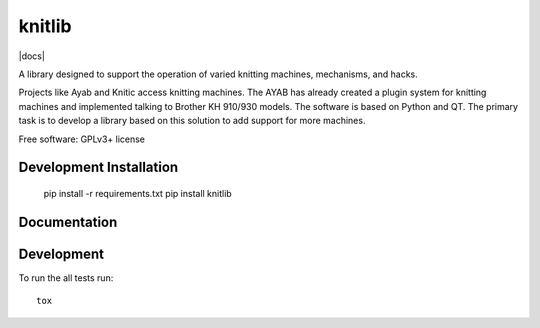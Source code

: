
===============================
knitlib
===============================

.. | |docs| |travis| |appveyor| |coveralls| |landscape| |scrutinizer|
.. | |version| |downloads| |wheel| |supported-versions| |supported-implementations|

| |travis| |docs|


.. image:: https://badge.waffle.io/fashiontec/knitlib.png?label=ready&title=Ready
    :target: https://waffle.io/fashiontec/knitlib
    :alt: 'Stories in Ready'

.. # |docs| image:: https://readthedocs.org/projects/knitlib/badge/?style=flat
    :target: https://readthedocs.org/projects/knitlib
    :alt: Documentation Status

..  |travis| image:: http://img.shields.io/travis/fashiontec/knitlib/master.png?style=flat
    :alt: Travis-CI Build Status
    :target: https://travis-ci.org/fashiontec/knitlib

.. # |appveyor| image:: https://ci.appveyor.com/api/projects/status/github/tian2992/knitlib?branch=master
    :alt: AppVeyor Build Status
    :target: https://ci.appveyor.com/project/tian2992/knitlib

.. # |coveralls| image:: http://img.shields.io/coveralls/tian2992/knitlib/master.png?style=flat
    :alt: Coverage Status
    :target: https://coveralls.io/r/tian2992/knitlib

.. # |landscape| image:: https://landscape.io/github/tian2992/knitlib/master/landscape.svg?style=flat
    :target: https://landscape.io/github/tian2992/knitlib/master
    :alt: Code Quality Status

.. # |version| image:: http://img.shields.io/pypi/v/knitlib.png?style=flat
    :alt: PyPI Package latest release
    :target: https://pypi.python.org/pypi/knitlib

.. # |downloads| image:: http://img.shields.io/pypi/dm/knitlib.png?style=flat
    :alt: PyPI Package monthly downloads
    :target: https://pypi.python.org/pypi/knitlib

.. # |wheel| image:: https://pypip.in/wheel/knitlib/badge.png?style=flat
    :alt: PyPI Wheel
    :target: https://pypi.python.org/pypi/knitlib

.. # |supported-versions| image:: https://pypip.in/py_versions/knitlib/badge.png?style=flat
    :alt: Supported versions
    :target: https://pypi.python.org/pypi/knitlib

.. # |supported-implementations| image:: https://pypip.in/implementation/knitlib/badge.png?style=flat
    :alt: Supported imlementations
    :target: https://pypi.python.org/pypi/knitlib

.. # |scrutinizer| image:: https://img.shields.io/scrutinizer/g/tian2992/knitlib/master.png?style=flat
    :alt: Scrutinizer Status
    :target: https://scrutinizer-ci.com/g/tian2992/knitlib/

A library designed to support the operation of varied knitting machines, mechanisms, and hacks.

Projects like Ayab and Knitic access knitting machines. The AYAB has already created a plugin system for knitting machines and implemented talking to Brother KH 910/930 models. The software is based on Python and QT. The primary task is to develop a library based on this solution to add support for more machines.

Free software: GPLv3+ license

Development Installation
========================

    pip install -r requirements.txt
    pip install knitlib

Documentation
=============

..  https://knitlib.readthedocs.org/

Development
===========

To run the all tests run::

    tox
